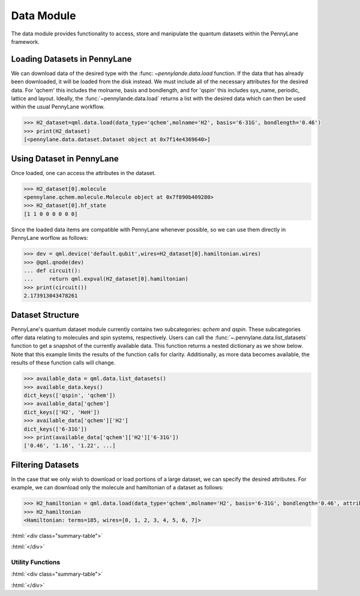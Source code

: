 .. role:: html(raw)
   :format: html

.. _intro_ref_data:

Data Module
============

The data module provides functionality to access, store and manipulate the quantum datasets within the PennyLane framework.

Loading Datasets in PennyLane
~~~~~~~~~~~~~~~~~~~~~~~~~~~~~~

We can download data of the desired type with the :func: `~pennylande.data.load` function. If the data that has already been downloaded,
it will be loaded from the disk instead. We must include all of the necessary attributes for the desired data.
For 'qchem' this includes the molname, basis and bondlength, and for 'qspin' this includes sys_name, periodic, lattice and layout. 
Ideally, the :func:`~pennylande.data.load` returns a list with the desired data which can then be used within
the usual PennyLane workflow.

.. code-block:: python

    >>> H2_dataset=qml.data.load(data_type='qchem',molname='H2', basis='6-31G', bondlength='0.46')
    >>> print(H2_dataset)
    [<pennylane.data.dataset.Dataset object at 0x7f14e4369640>]


Using Dataset in PennyLane
~~~~~~~~~~~~~~~~~~~~~~~~~~~

Once loaded, one can access the attributes in the dataset.

.. code-block:: python

    >>> H2_dataset[0].molecule
    <pennylane.qchem.molecule.Molecule object at 0x7f890b409280>
    >>> H2_dataset[0].hf_state
    [1 1 0 0 0 0 0 0]

Since the loaded data items are compatible with PennyLane whenever possible, so we can use them directly in PennyLane worflow as follows:

.. code-block:: python

    >>> dev = qml.device('default.qubit',wires=H2_dataset[0].hamiltonian.wires)
    >>> @qml.qnode(dev)
    ... def circuit():
    ...     return qml.expval(H2_dataset[0].hamiltonian)
    >>> print(circuit())
    2.173913043478261

Dataset Structure
~~~~~~~~~~~~~~~~~~~

PennyLane's quantum dataset module currently contains two subcategories: `qchem` and `qspin`.
These subcategories offer data relating to molecules and spin systems, respectively. Users can call the 
:func:`~.pennylane.data.list_datasets` function to get a snapshot of the currently available data.
This function returns a nested dictionary as we show below. Note that this example limits the results
of the function calls for clarity. Additionally, as more data becomes available, the results of these
function calls will change.

.. code-block:: python

    >>> available_data = qml.data.list_datasets()
    >>> available_data.keys()
    dict_keys(['qspin', 'qchem'])
    >>> available_data['qchem']
    dict_keys(['H2', 'HeH'])
    >>> available_data['qchem']['H2']
    dict_keys(['6-31G'])
    >>> print(available_data['qchem']['H2']['6-31G'])
    ['0.46', '1.16', '1.22', ...]

Filtering Datasets
~~~~~~~~~~~~~~~~~~~

In the case that we only wish to download or load portions of a large dataset, we can specify the desired attributes. For example, we can download only the molecule and hamiltonian of a dataset as follows:

.. code-block:: python

    >>> H2_hamiltonian = qml.data.load(data_type='qchem',molname='H2', basis='6-31G', bondlength='0.46', attributes=['molecule','hamiltonian'])
    >>> H2_hamiltonian
    <Hamiltonian: terms=185, wires=[0, 1, 2, 3, 4, 5, 6, 7]>

:html:`<div class="summary-table">`

.. autosummary::
    :nosignatures:

    ~pennylane.data.Dataset

:html:`</div>`


Utility Functions
^^^^^^^^^^^^^^^^^^

:html:`<div class="summary-table">`

.. autosummary::
    :nosignatures:

    ~pennylane.data.list_datasets
    ~pennylane.data.load

:html:`</div>`
